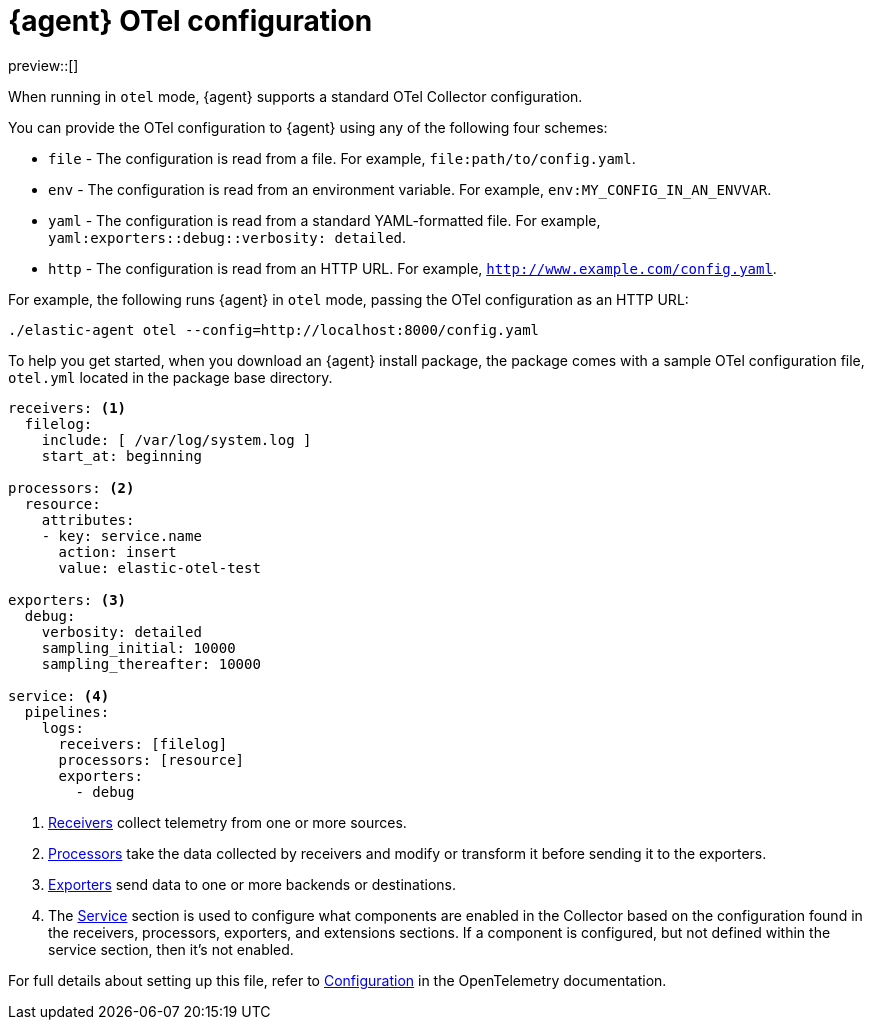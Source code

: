 [[otel-agent-configuration]]
= {agent} OTel configuration

preview::[]

When running in `otel` mode, {agent} supports a standard OTel Collector configuration. 

You can provide the OTel configuration to {agent} using any of the following four schemes:

* `file` - The configuration is read from a file. For example, `file:path/to/config.yaml`.
* `env` - The configuration is read from an environment variable. For example, `env:MY_CONFIG_IN_AN_ENVVAR`.
* `yaml` - The configuration is read from a standard YAML-formatted file. For example, `yaml:exporters::debug::verbosity: detailed`.
* `http` - The configuration is read from an HTTP URL. For example, `http://www.example.com/config.yaml`.

For example, the following runs {agent} in `otel` mode, passing the OTel configuration as an HTTP URL:

[source,shell]
----
./elastic-agent otel --config=http://localhost:8000/config.yaml
----

To help you get started, when you download an {agent} install package, the package comes with a sample OTel configuration file, `otel.yml` located in the package base directory.

[source,shell]
----
receivers: <1>
  filelog:
    include: [ /var/log/system.log ]
    start_at: beginning

processors: <2>
  resource:
    attributes:
    - key: service.name
      action: insert
      value: elastic-otel-test

exporters: <3>
  debug:
    verbosity: detailed
    sampling_initial: 10000
    sampling_thereafter: 10000

service: <4>
  pipelines:
    logs:
      receivers: [filelog]
      processors: [resource]
      exporters:
        - debug
----

<1> link:https://opentelemetry.io/docs/collector/configuration/#receivers[Receivers] collect telemetry from one or more sources.
<2> link:https://opentelemetry.io/docs/collector/configuration/#processors[Processors] take the data collected by receivers and modify or transform it before sending it to the exporters.
<3> link:https://opentelemetry.io/docs/collector/configuration/#exporters[Exporters] send data to one or more backends or destinations.
<4> The link:https://opentelemetry.io/docs/collector/configuration/#connectors[Service] section is used to configure what components are enabled in the Collector based on the configuration found in the receivers, processors, exporters, and extensions sections. If a component is configured, but not defined within the service section, then it's not enabled.

For full details about setting up this file, refer to link:https://opentelemetry.io/docs/collector/configuration/[Configuration] in the OpenTelemetry documentation.